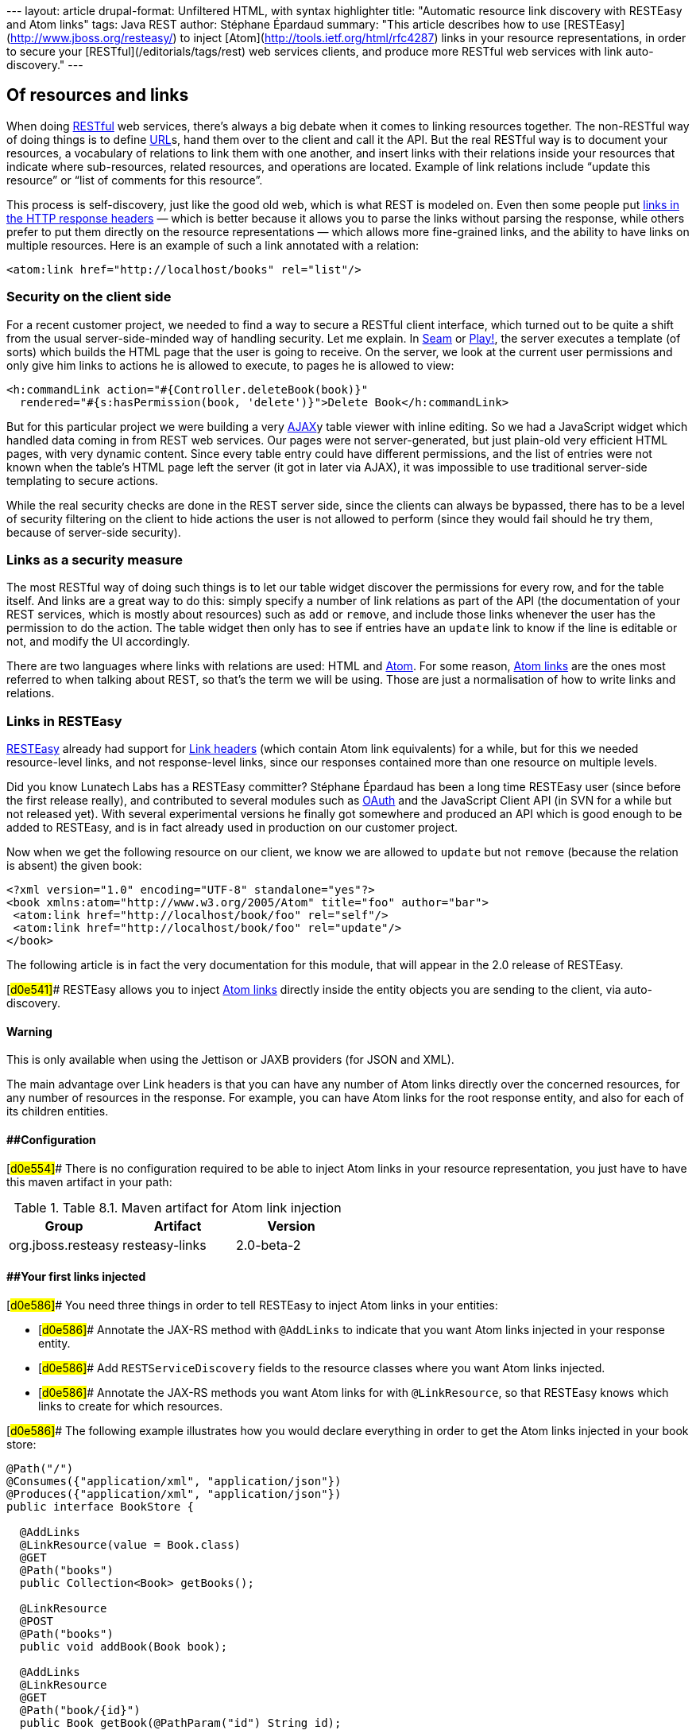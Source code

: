 --- layout: article drupal-format: Unfiltered HTML, with syntax
highlighter title: "Automatic resource link discovery with RESTEasy and
Atom links" tags: Java REST author: Stéphane Épardaud summary: "This
article describes how to use [RESTEasy](http://www.jboss.org/resteasy/)
to inject [Atom](http://tools.ietf.org/html/rfc4287) links in your
resource representations, in order to secure your
[RESTful](/editorials/tags/rest) web services clients, and produce more
RESTful web services with link auto-discovery." ---

== Of resources and links

When doing link:/editorials/tags/rest[RESTful] web services, there's
always a big debate when it comes to linking resources together. The
non-RESTful way of doing things is to define
link:/2009/02/03/what-every-web-developer-must-know-about-url-encoding[URL]s,
hand them over to the client and call it the API. But the real RESTful
way is to document your resources, a vocabulary of relations to link
them with one another, and insert links with their relations inside your
resources that indicate where sub-resources, related resources, and
operations are located. Example of link relations include “update this
resource” or “list of comments for this resource”.

This process is self-discovery, just like the good old web, which is
what REST is modeled on. Even then some people put
http://tools.ietf.org/html/draft-nottingham-http-link-header-06[links in
the HTTP response headers] — which is better because it allows you to
parse the links without parsing the response, while others prefer to put
them directly on the resource representations — which allows more
fine-grained links, and the ability to have links on multiple resources.
Here is an example of such a link annotated with a relation:

[source,brush:,xml;,gutter:,false]
----
<atom:link href="http://localhost/books" rel="list"/>
----

=== Security on the client side

For a recent customer project, we needed to find a way to secure a
RESTful client interface, which turned out to be quite a shift from the
usual server-side-minded way of handling security. Let me explain. In
link:/editorials/tags/seam[Seam] or link:/editorials/tags/play[Play!],
the server executes a template (of sorts) which builds the HTML page
that the user is going to receive. On the server, we look at the current
user permissions and only give him links to actions he is allowed to
execute, to pages he is allowed to view:

[source,brush:,xml;,gutter:,false]
----
<h:commandLink action="#{Controller.deleteBook(book)}" 
  rendered="#{s:hasPermission(book, 'delete')}">Delete Book</h:commandLink>
----

But for this particular project we were building a very
http://en.wikipedia.org/wiki/Ajax_(programming)[AJAX]y table viewer with
inline editing. So we had a JavaScript widget which handled data coming
in from REST web services. Our pages were not server-generated, but just
plain-old very efficient HTML pages, with very dynamic content. Since
every table entry could have different permissions, and the list of
entries were not known when the table's HTML page left the server (it
got in later via AJAX), it was impossible to use traditional server-side
templating to secure actions.

While the real security checks are done in the REST server side, since
the clients can always be bypassed, there has to be a level of security
filtering on the client to hide actions the user is not allowed to
perform (since they would fail should he try them, because of
server-side security).

=== Links as a security measure

The most RESTful way of doing such things is to let our table widget
discover the permissions for every row, and for the table itself. And
links are a great way to do this: simply specify a number of link
relations as part of the API (the documentation of your REST services,
which is mostly about resources) such as `add` or `remove`, and include
those links whenever the user has the permission to do the action. The
table widget then only has to see if entries have an `update` link to
know if the line is editable or not, and modify the UI accordingly.

There are two languages where links with relations are used: HTML and
http://tools.ietf.org/html/rfc4287[Atom]. For some reason,
http://tools.ietf.org/html/rfc4287#section-4.2.7[Atom links] are the
ones most referred to when talking about REST, so that's the term we
will be using. Those are just a normalisation of how to write links and
relations.

=== Links in RESTEasy

http://www.jboss.org/resteasy/[RESTEasy] already had support for
http://www.jboss.org/file-access/default/members/resteasy/freezone/docs/1.2.GA/userguide/html/LinkHeader.html[Link
headers] (which contain Atom link equivalents) for a while, but for this
we needed resource-level links, and not response-level links, since our
responses contained more than one resource on multiple levels.

Did you know Lunatech Labs has a RESTEasy committer? Stéphane Épardaud
has been a long time RESTEasy user (since before the first release
really), and contributed to several modules such as
http://www.jboss.org/file-access/default/members/resteasy/freezone/docs/1.2.GA/userguide/html/Authentication.html#d0e2079[OAuth]
and the JavaScript Client API (in SVN for a while but not released yet).
With several experimental versions he finally got somewhere and produced
an API which is good enough to be added to RESTEasy, and is in fact
already used in production on our customer project.

Now when we get the following resource on our client, we know we are
allowed to `update` but not `remove` (because the relation is absent)
the given book:

[source,brush:,xml;,gutter:,false]
----
<?xml version="1.0" encoding="UTF-8" standalone="yes"?>
<book xmlns:atom="http://www.w3.org/2005/Atom" title="foo" author="bar">
 <atom:link href="http://localhost/book/foo" rel="self"/>
 <atom:link href="http://localhost/book/foo" rel="update"/>
</book>
----

The following article is in fact the very documentation for this module,
that will appear in the 2.0 release of RESTEasy.

[#d0e541]## RESTEasy allows you to inject
http://tools.ietf.org/html/rfc4287#section-4.2.7[Atom links] directly
inside the entity objects you are sending to the client, via
auto-discovery.

==== Warning

This is only available when using the Jettison or JAXB providers (for
JSON and XML).

The main advantage over Link headers is that you can have any number of
Atom links directly over the concerned resources, for any number of
resources in the response. For example, you can have Atom links for the
root response entity, and also for each of its children entities.

==== [#d0e554]####Configuration

[#d0e554]## There is no configuration required to be able to inject Atom
links in your resource representation, you just have to have this maven
artifact in your path:

.Table 8.1. Maven artifact for Atom link injection
[cols=",,",options="header",]
|===
|Group |Artifact |Version
|org.jboss.resteasy |resteasy-links |2.0-beta-2
|===

==== [#d0e586]####Your first links injected

[#d0e586]## You need three things in order to tell RESTEasy to inject
Atom links in your entities:

* [#d0e586]## Annotate the JAX-RS method with `@AddLinks` to indicate
that you want Atom links injected in your response entity.
* [#d0e586]## Add `RESTServiceDiscovery` fields to the resource classes
where you want Atom links injected.
* [#d0e586]## Annotate the JAX-RS methods you want Atom links for with
`@LinkResource`, so that RESTEasy knows which links to create for which
resources.

[#d0e586]## The following example illustrates how you would declare
everything in order to get the Atom links injected in your book store:

[[d0e586]]
[source,brush:,java;,gutter:,false]
----
@Path("/")
@Consumes({"application/xml", "application/json"})
@Produces({"application/xml", "application/json"})
public interface BookStore {

  @AddLinks
  @LinkResource(value = Book.class)
  @GET
  @Path("books")
  public Collection<Book> getBooks();

  @LinkResource
  @POST
  @Path("books")
  public void addBook(Book book);

  @AddLinks
  @LinkResource
  @GET
  @Path("book/{id}")
  public Book getBook(@PathParam("id") String id);

  @LinkResource
  @PUT
  @Path("book/{id}")
  public void updateBook(@PathParam("id") String id, Book book);

  @LinkResource(value = Book.class)
  @DELETE
  @Path("book/{id}")
  public void deleteBook(@PathParam("id") String id);
}
----

[#d0e586]## And this is the definition of the Book resource:

[[d0e586]]
[source,brush:,java;,gutter:,false]
----
@Mapped(namespaceMap = 
 @XmlNsMap(jsonName = "atom", 
           namespace = "http://www.w3.org/2005/Atom"))
@XmlRootElement
@XmlAccessorType(XmlAccessType.NONE)
public class Book {
  @XmlAttribute
  private String author;

  @XmlID
  @XmlAttribute
  private String title;

  @XmlElementRef
  private RESTServiceDiscovery rest;
}
----

[#d0e586]## If you do a GET /order/foo you will then get this XML
representation:

[[d0e586]]
[source,brush:,xml;,gutter:,false]
----
<?xml version="1.0" encoding="UTF-8" standalone="yes"?>
<book xmlns:atom="http://www.w3.org/2005/Atom" title="foo" author="bar">
 <atom:link href="http://localhost/books" rel="list"/>
 <atom:link href="http://localhost/books" rel="add"/>
 <atom:link href="http://localhost/book/foo" rel="self"/>

 <atom:link href="http://localhost/book/foo" rel="update"/>
 <atom:link href="http://localhost/book/foo" rel="remove"/>
</book>
----

[#d0e586]## And in JSON format:

[[d0e586]]
[source,brush:,javascript;,gutter:,false]
----
{
 "book":
 {
  "@title":"foo",
  "@author":"bar",
  "atom.link":
   [
    {"@href":"http://localhost/books","@rel":"list"},
    {"@href":"http://localhost/books","@rel":"add"},
    {"@href":"http://localhost/book/foo","@rel":"self"},
    {"@href":"http://localhost/book/foo","@rel":"update"},
    {"@href":"http://localhost/book/foo","@rel":"remove"}
   ]
 }
}
----

==== [#d0e626]####Customising how the Atom links are serialised

[#d0e626]## Because the `RESTServiceDiscovery` is in fact a JAXB type
which inherits from `List` you are free to annotate it as you want to
customise the JAXB serialisation, or just rely on the default with
`@XmlElementRef`.

==== [#d0e640]####Specifying which JAX-RS methods are tied to which resources

[#d0e640]## This is all done by annotating the methods with the
`@LinkResource` annotation. It supports the following optional
parameters:

.Table 8.2  ¶ `@LinkResource` parameters
[width="100%",cols="25%,25%,25%,25%",options="header",]
|===
|Parameter |Type |Function |Default
|value |`Class` |Declares an Atom link for the given type of resources.
|Defaults to the entity body type (non-annotated parameter), or the
method's return type. This default does not work with `Response` or
`Collection` types, they need to be explicitly specified.

|rel |`String` |The Atom link relation a|
[.term]#list#::
  For `GET` methods returning a `Collection`
[.term]#self#::
  For `GET` methods returning a non-`Collection`
[.term]#remove#::
  For `DELETE` methods
[.term]#update#::
  For `PUT` methods
[.term]#add#::
  For `POST` methods

|===

[#d0e640]## You can add several `@LinkResource` annotations on a single
method by enclosing them in a `@LinkResources` annotation. This way you
can add links to the same method on several resource types. For example
the `/order/foo/comments` operation can belongs on the `Order` resource
with the `comments` relation, and on the `Comment` resource with the
`list` relation.

==== [#d0e780]####Specifying path parameter values for URI templates

[#d0e780]## When RESTEasy adds links to your resources it needs to
insert the right values in the URI remplate. This is done either
automatically by guessing the list of values from the entity, or by
specifying the values in the `@LinkResource` `pathParameters` parameter.

==== [#d0e791]####Loading URI template values from the entity

[#d0e791]## URI template values are extracted from the entity by
annotating a field or Java Bean property with the `@XmlID` annotation.
If there are more than one URI template value to find, we try to find
the parent of the entity in a field of Java Bean property annotated with
`@ParentResource`. The list of `@XmlID` values extracted up every
`@ParentResource` is then reversed and used as the list of values for
the URI template.

[#d0e791]####For example, let's consider the previous Book example, and
a list of comments:

[[d0e791]]
[source,brush:,java;,gutter:,false]
----
@XmlRootElement
@XmlAccessorType(XmlAccessType.NONE)
public class Comment {
  @ParentResource
  private Book book;

  @XmlElement
  private String author;

  @XmlID
  @XmlAttribute
  private String id;

  @XmlElementRef
  private RESTServiceDiscovery rest;
}
----

[#d0e791]## Given the previous book store service augmented with
comments:

[[d0e791]]
[source,brush:,java;,gutter:,false]
----
@Path("/")
@Consumes({"application/xml", "application/json"})
@Produces({"application/xml", "application/json"})
public interface BookStore {

  @AddLinks
  @LinkResources({
    @LinkResource(value = Book.class, rel = "comments"),
    @LinkResource(value = Comment.class)
  })
  @GET
  @Path("book/{id}/comments")
  public Collection<Comment> getComments(@PathParam("id") String bookId);

  @AddLinks
  @LinkResource
  @GET
  @Path("book/{id}/comment/{cid}")
  public Comment getComment(@PathParam("id") String bookId, 
                            @PathParam("cid") String commentId);

  @LinkResource
  @POST
  @Path("book/{id}/comments")
  public void addComment(@PathParam("id") String bookId, 
                         Comment comment);

  @LinkResource
  @PUT
  @Path("book/{id}/comment/{cid}")
  public void updateComment(@PathParam("id") String bookId, 
                            @PathParam("cid") String commentId, 
                            Comment comment);

  @LinkResource(Comment.class)
  @DELETE
  @Path("book/{id}/comment/{cid}")
  public void deleteComment(@PathParam("id") String bookId, 
                            @PathParam("cid") String commentId);

}
----

[#d0e791]## Whenever we need to make links for a `Book` entity, we look
up the ID in the `Book`'s `@XmlID` property. Whenever we make links for
`Comment` entities, we have a list of values taken from the `Comment`'s
`@XmlID` and its `@ParentResource`: the `Book` and its `@XmlID`.

[#d0e791]## For a `Comment` with `id` `"1"` on a `Book` with `title`
`"foo"` we will therefore get a list of URI template values of
`{"foo", "1"}`, to be replaced in the URI template, thus obtaining
either `"/book/foo/comments"` or `"/book/foo/comment/1"`.

==== [#d0e874]####Specifying path parameters manually

[#d0e874]## If you do not want to annotate your entities with `@XmlID`
and `@ParentResource`, you can also specify the URI template values
inside the `@LinkResource` annotation, using Unified Expression Language
expressions:

.Table 8.3.  ¶ `@LinkResource` URI template parameter
[cols=",,,",options="header",]
|===
|Parameter |Type |Function |Default
|pathParameters |`String[]` |Declares a list of UEL expressions to
obtain the URI template values. |Defaults to using `@XmlID` and
`@ParentResource` annotations to extract the values from the model.
|===

[#d0e874]## The UEL expressions are evaluated in the context of the
entity, which means that any unqualified variable will be taken as a
property for the entity itself, with the special variable `this` bound
to the entity we're generating links for.

[#d0e874]## The previous example of `Comment` service could be declared
as such:

[[d0e874]]
[source,brush:,java;,gutter:,false]
----
@Path("/")
@Consumes({"application/xml", "application/json"})
@Produces({"application/xml", "application/json"})
public interface BookStore {

  @AddLinks
  @LinkResources({
    @LinkResource(value = Book.class, rel = "comments", 
                  pathParameters = "${title}"),
    @LinkResource(value = Comment.class, 
                  pathParameters = {"${book.title}", "${id}"})
  })
  @GET
  @Path("book/{id}/comments")
  public Collection<Comment> getComments(@PathParam("id") String bookId);

  @AddLinks
  @LinkResource(pathParameters = {"${book.title}", "${id}"})
  @GET
  @Path("book/{id}/comment/{cid}")
  public Comment getComment(@PathParam("id") String bookId, 
                            @PathParam("cid") String commentId);

  @LinkResource(pathParameters = {"${book.title}", "${id}"})
  @POST
  @Path("book/{id}/comments")
  public void addComment(@PathParam("id") String bookId, 
                         Comment comment);

  @LinkResource(pathParameters = {"${book.title}", "${id}"})
  @PUT
  @Path("book/{id}/comment/{cid}")
  public void updateComment(@PathParam("id") String bookId, 
                            @PathParam("cid") String commentId, 
                            Comment comment);

  @LinkResource(Comment.class, 
                pathParameters = {"${book.title}", "${id}"})
  @DELETE
  @Path("book/{id}/comment/{cid}")
  public void deleteComment(@PathParam("id") String bookId, 
                            @PathParam("cid") String commentId);

}
----

==== [#d0e943]####Securing entities

[#d0e943]## You can restrict which links are injected in the resource
based on security restrictions for the client, so that if the current
client doesn't have permission to delete a resource he will not be
presented with the `"delete"` link relation.

[#d0e943]## Security restrictions can either be specified on the
`@LinkResource` annotation, or using RESTEasy and EJB's security
annotation `@RolesAllowed` on the JAX-RS method.

.Table 8.4.  ¶ `@LinkResource` security restrictions
[cols=",,,",options="header",]
|===
|Parameter |Type |Function |Default
|constraint |`String` |A UEL expression which must evaluate to true to
inject this method's link in the response entity. |Defaults to using
`@RolesAllowed` from the JAX-RS method.
|===

==== [#d0e999]####Extending the UEL context

[#d0e999]## We've seen that both the URI template values and the
security constraints of `@LinkResource` use UEL to evaluate expressions,
and we provide a basic UEL context with access only to the entity we're
injecting links in, and nothing more.

[#d0e999]## If you want to add more variables or functions in this
context, you can by adding a `@LinkELProvider` annotation on the JAX-RS
method, its class, or its package. This annotation's value should point
to a class that implements the `ELProvider` interface, which wraps the
default `ELContext` in order to add any missing functions.

[#d0e999]## For example, if you want to support the Seam annotation
`s:hasPermission(target, permission)` in your security constraints, you
can add a `package-info.java` file like this:

[[d0e999]]
[source,brush:,java;,gutter:,false]
----
@LinkELProvider(SeamELProvider.class)
package org.jboss.resteasy.links.test;

import org.jboss.resteasy.links.*;
----

[#d0e999]## With the following provider implementation:

[[d0e999]]
[source,brush:,java;,gutter:,false]
----
package org.jboss.resteasy.links.test;

import javax.el.ELContext;
import javax.el.ELResolver;
import javax.el.FunctionMapper;
import javax.el.VariableMapper;

import org.jboss.seam.el.SeamFunctionMapper;

import org.jboss.resteasy.links.ELProvider;

public class SeamELProvider implements ELProvider {

  public ELContext getContext(final ELContext ctx) {
    return new ELContext() {

      private SeamFunctionMapper functionMapper;

      @Override
      public ELResolver getELResolver() {
        return ctx.getELResolver();
      }

      @Override
      public FunctionMapper getFunctionMapper() {
        if (functionMapper == null)
          functionMapper = new SeamFunctionMapper(ctx
              .getFunctionMapper());
        return functionMapper;
      }

      @Override
      public VariableMapper getVariableMapper() {
        return ctx.getVariableMapper();
      }
    };
  }

}
----

[#d0e999]## And then use it as such:

[[d0e999]]
[source,brush:,java;,gutter:,false]
----
@Path("/")
@Consumes({"application/xml", "application/json"})
@Produces({"application/xml", "application/json"})
public interface BookStore {

  @AddLinks
  @LinkResources({
    @LinkResource(value = Book.class, rel = "comments", 
                  constraint = "${s:hasPermission(this, 'add-comment')}"),
    @LinkResource(value = Comment.class, 
                  constraint = "${s:hasPermission(this, 'insert')}")
  })
  @GET
  @Path("book/{id}/comments")
  public Collection<Comment> getComments(@PathParam("id") String bookId);

  @AddLinks
  @LinkResource(constraint = "${s:hasPermission(this, 'read')}")
  @GET
  @Path("book/{id}/comment/{cid}")
  public Comment getComment(@PathParam("id") String bookId, 
                            @PathParam("cid") String commentId);

  @LinkResource(constraint = "${s:hasPermission(this, 'insert')}")
  @POST
  @Path("book/{id}/comments")
  public void addComment(@PathParam("id") String bookId, 
                         Comment comment);

  @LinkResource(constraint = "${s:hasPermission(this, 'update')}")
  @PUT
  @Path("book/{id}/comment/{cid}")
  public void updateComment(@PathParam("id") String bookId, 
                            @PathParam("cid") String commentId, 
                            Comment comment);

  @LinkResource(Comment.class, 
                constraint = "${s:hasPermission(this, 'delete')}")
  @DELETE
  @Path("book/{id}/comment/{cid}")
  public void deleteComment(@PathParam("id") String bookId, 
                            @PathParam("cid") String commentId);

}
----

==== [#d0e1036]####Resource facades

[#d0e1036]## Sometimes it is useful to add resources which are just
containers or layers on other resources. For example if you want to
represent a collection of `Comment` with a start index and a certain
number of entries, in order to implement paging. Such a collection is
not really an entity in your model, but it should obtain the `"add"` and
`"list"` link relations for the `Comment` entity.

[#d0e1036]## This is possible using resource facades. A resource facade
is a resource which implements the `ResourceFacade` interface for the
type `T`, and as such, should receive all links for that type.

[#d0e1036]## Since in most cases the instance of the `T` type is not
directly available in the resource facade, we need another way to
extract its URI template values, and this is done by calling the
resource facade's `pathParameters()` method to obtain a map of URI
template values by name. This map will be used to fill in the URI
template values for any link generated for `T`, if there are enough
values in the map.

[#d0e1036]## Here is an example of such a resource facade for a
collection of `Comment`s:

[[d0e1036]]
[source,brush:,java;,gutter:,false]
----
@XmlRootElement
@XmlAccessorType(XmlAccessType.NONE)
public class ScrollableCollection implements ResourceFacade<Comment> {

  private String bookId;
  @XmlAttribute
  private int start;
  @XmlAttribute
  private int totalRecords;
  @XmlElement
  private List<Comment> comments = new ArrayList<Comment>();
  @XmlElementRef
  private RESTServiceDiscovery rest;

  public Class<Comment> facadeFor() {
    return Comment.class;
  }

  public Map<String, ? extends Object> pathParameters() {
    HashMap<String, String> map = new HashMap<String, String>();
    map.put("id", bookId);
    return map;
  }
}
----

[#d0e1036]## This will produce such an XML collection:

[[d0e1036]]
[source,brush:,xml;,gutter:,false]
----
<?xml version="1.0" encoding="UTF-8" standalone="yes"?>
<collection xmlns:atom="http://www.w3.org/2005/Atom" totalRecords="2" start="0">
 <atom.link href="http://localhost/book/foo/comments" rel="add"/>
 <atom.link href="http://localhost/book/foo/comments" rel="list"/>
 <comment xmlid="0">
  <text>great book</text>

  <atom.link href="http://localhost/book/foo/comment/0" rel="self"/>
  <atom.link href="http://localhost/book/foo/comment/0" rel="update"/>
  <atom.link href="http://localhost/book/foo/comment/0" rel="remove"/>
  <atom.link href="http://localhost/book/foo/comments" rel="add"/>
  <atom.link href="http://localhost/book/foo/comments" rel="list"/>
 </comment>

 <comment xmlid="1">
  <text>terrible book</text>
  <atom.link href="http://localhost/book/foo/comment/1" rel="self"/>
  <atom.link href="http://localhost/book/foo/comment/1" rel="update"/>
  <atom.link href="http://localhost/book/foo/comment/1" rel="remove"/>

  <atom.link href="http://localhost/book/foo/comments" rel="add"/>
  <atom.link href="http://localhost/book/foo/comments" rel="list"/>
 </comment>
</collection>
----

== Conclusion

RESTEasy is now able to generate Atom links for resources based on your
JAX-RS service declaration, with simple default settings and powerful
customisations for URI template variable resolving, security checks, and
UEL extension points. This is a feature that allowed us to easily and
RESTfully customise our client's user interfaces based on security
permissions that only the server knows.

Of course, this is only the beginning, because
http://www.lunatech-labs.com/open-source/jax-doclets[jax-doclets]
support is coming soon, as well as support in the JavaScript Client API,
which should allow you do do this soon:

[source,brush:,javascript;,gutter:,false]
----
// this line is already supported
var book = BookStore.getBook("foo");
book.title = "bar";
// This would then use the Atom link relations:
book.update();
// or
book.remove();
----
